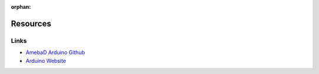 :orphan:

#########
Resources
#########

*****
Links
*****

* `AmebaD Arduino Github <https://github.com/ambiot/ambd_arduino>`_
* `Arduino Website <https://www.arduino.cc/>`_
